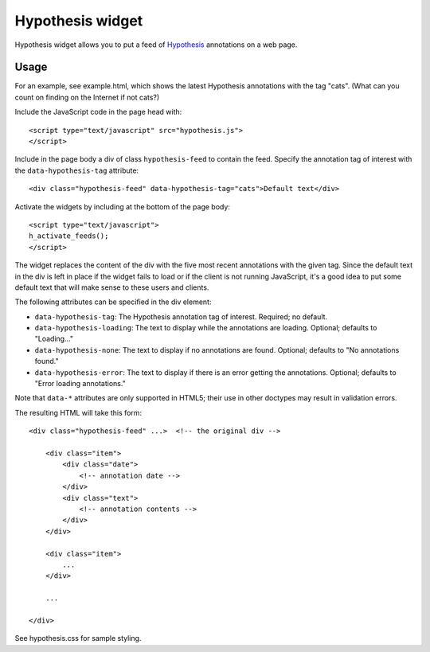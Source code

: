 .. See file COPYING distributed with hypothesis-widget for 
   copyright and license.

=================
Hypothesis widget
=================

Hypothesis widget allows you to put a feed of Hypothesis_ annotations on a 
web page.

.. _Hypothesis: http://hypothes.is

Usage
=====

For an example, see example.html, which shows the latest Hypothesis 
annotations with the tag "cats".  (What can you count on finding on the 
Internet if not cats?)

Include the JavaScript code in the page head with:

::

    <script type="text/javascript" src="hypothesis.js">
    </script>

Include in the page body a div of class ``hypothesis-feed`` to contain the feed.  Specify the annotation tag of interest with the ``data-hypothesis-tag`` attribute:

::

    <div class="hypothesis-feed" data-hypothesis-tag="cats">Default text</div>

Activate the widgets by including at the bottom of the page body:

::

    <script type="text/javascript">
    h_activate_feeds();
    </script>

The widget replaces the content of the div with the five most recent annotations with the given tag.  Since the default text in the div is left in place if the widget fails to load or if the client is not running JavaScript, it's a good idea to put some default text that will make sense to these users and clients.

The following attributes can be specified in the div element:

- ``data-hypothesis-tag``: The Hypothesis annotation tag of interest.  Required; no default.
- ``data-hypothesis-loading``: The text to display while the annotations are loading.  Optional; defaults to "Loading..."
- ``data-hypothesis-none``: The text to display if no annotations are found.  Optional; defaults to "No annotations found."
- ``data-hypothesis-error``: The text to display if there is an error getting the annotations.  Optional; defaults to "Error loading annotations."

Note that ``data-*`` attributes are only supported in HTML5; their use in other doctypes may result in validation errors.

The resulting HTML will take this form:

::

    <div class="hypothesis-feed" ...>  <!-- the original div -->

        <div class="item">
            <div class="date">
                <!-- annotation date -->
            </div>
            <div class="text">
                <!-- annotation contents -->
            </div>
        </div>

        <div class="item">
            ...
        </div>

        ...

    </div>

See hypothesis.css for sample styling.
